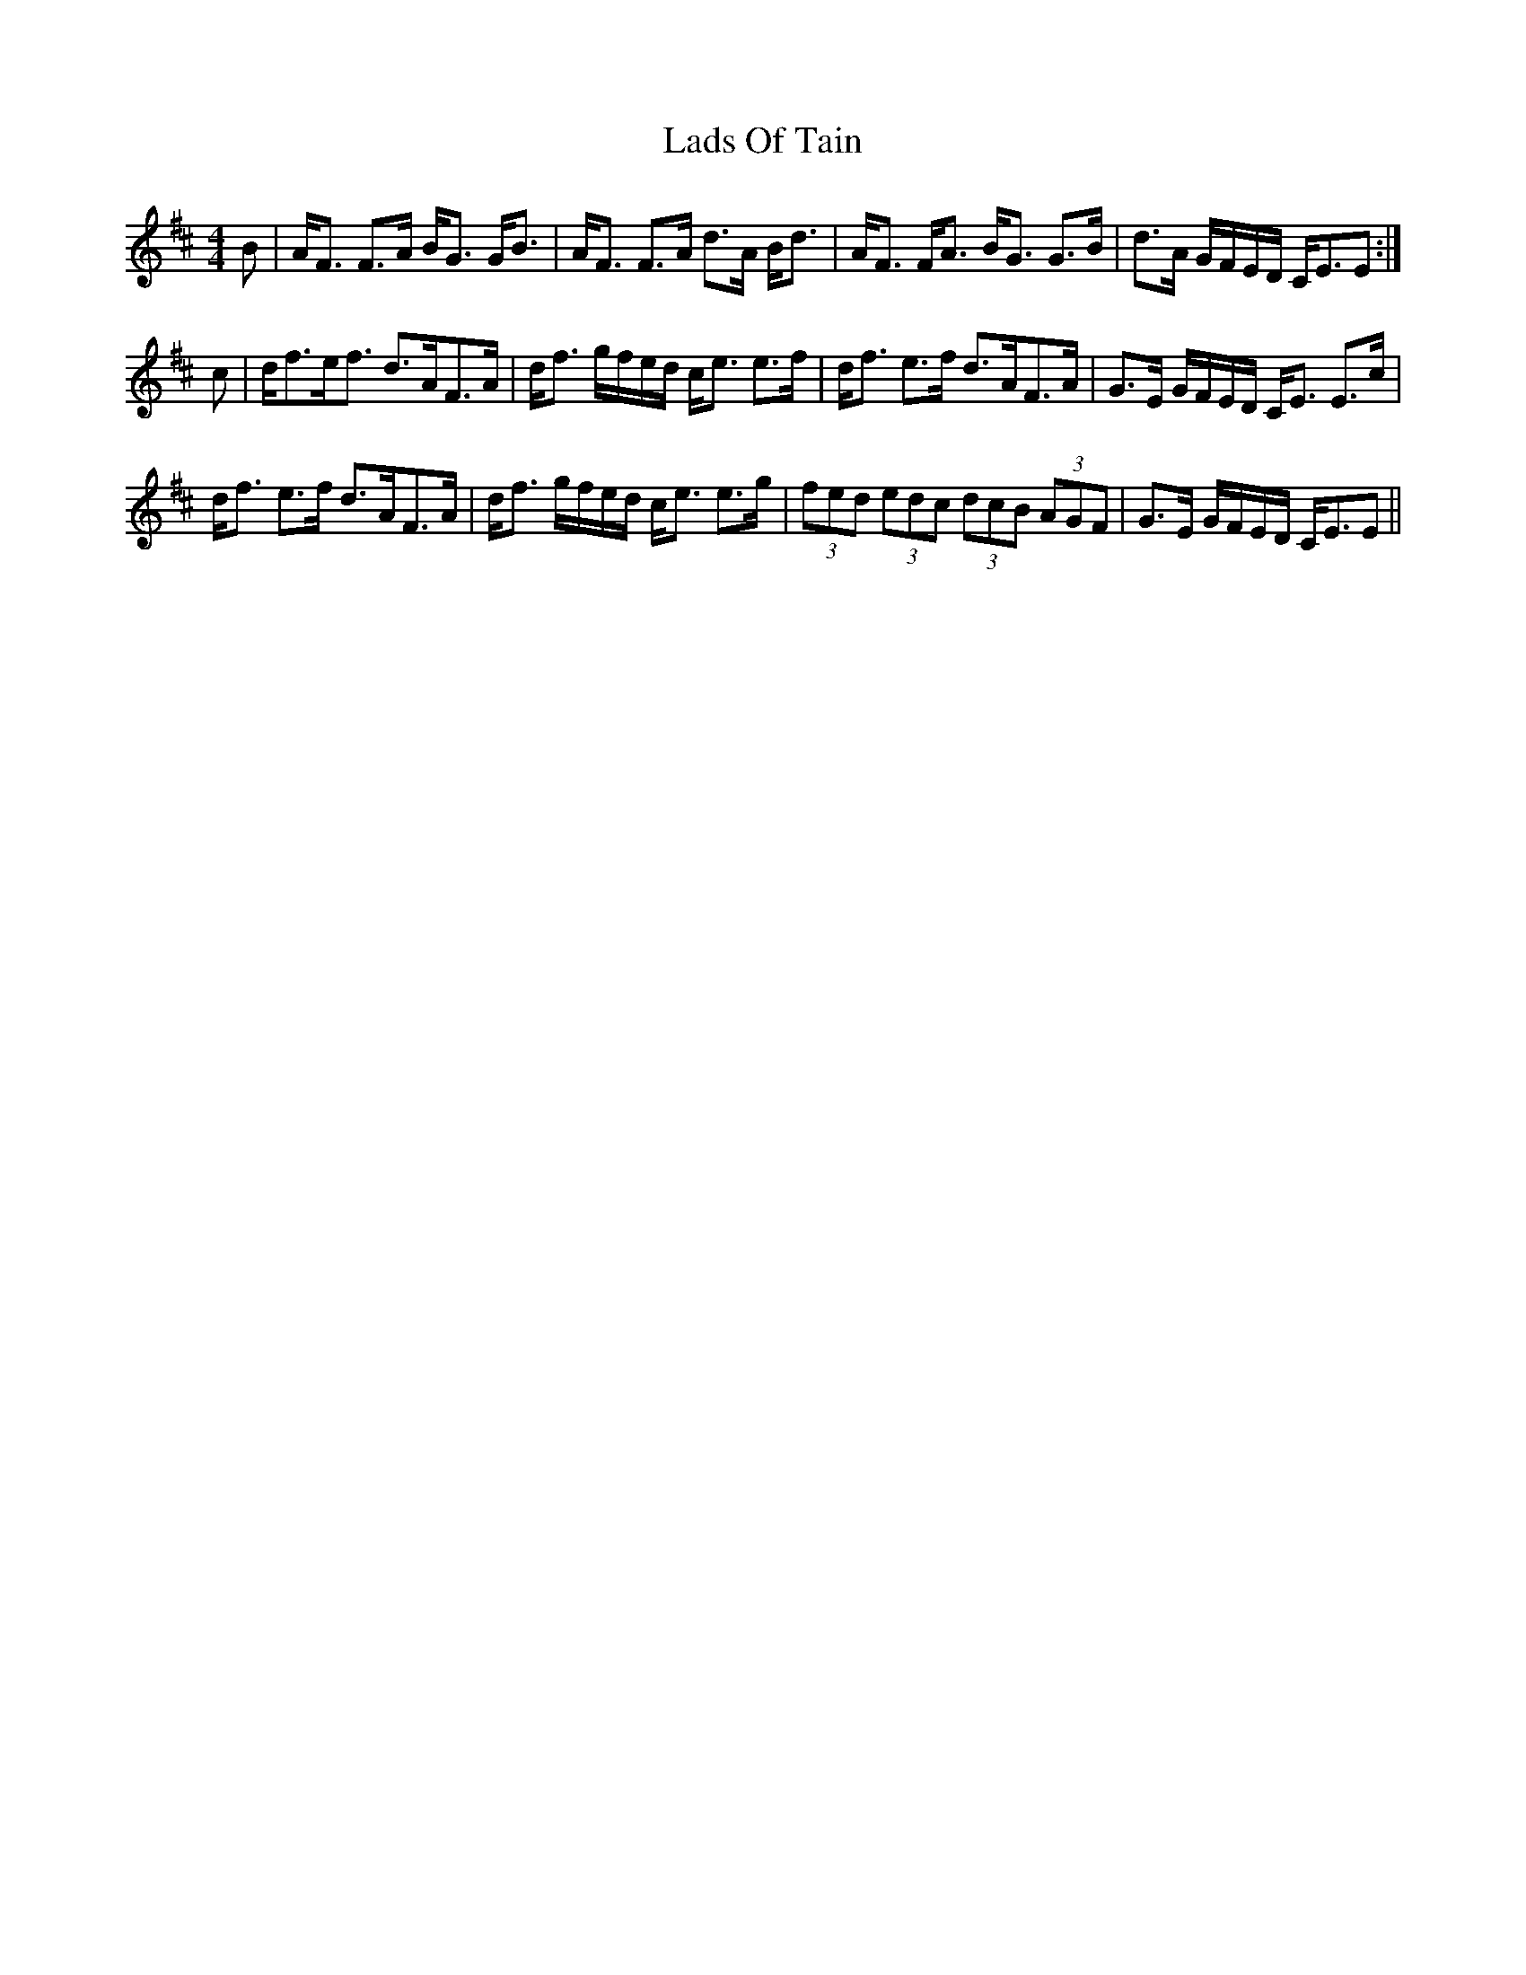 X: 22455
T: Lads Of Tain
R: strathspey
M: 4/4
K: Dmajor
B|A<F F>A B<G G<B|A<F F>A d>A B<d|A<F F<A B<G G>B|d>A G/F/E/D/ C<EE:|
c|d<fe<f d>AF>A|d<f g/f/e/d/ c<e e>f|d<f e>f d>AF>A|G>E G/F/E/D/ C<E E>c|
d<f e>f d>AF>A|d<f g/f/e/d/ c<e e>g|(3fed (3edc (3dcB (3AGF|G>E G/F/E/D/ C<EE||

